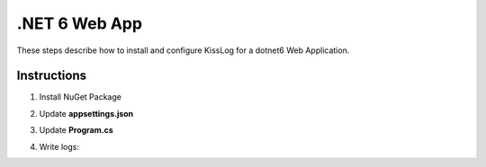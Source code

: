 .NET 6 Web App
====================

These steps describe how to install and configure KissLog for a dotnet6 Web Application.

Instructions
----------------------------------------------

1. Install NuGet Package

.. code-block:: none
    :caption: Package Manager Console

    PM> Install-Package KissLog.AspNetCore
   

2. Update **appsettings.json**

.. code-block:: javascript
    :caption: appsettings.json
    :emphasize-lines: 9-11

    {
        "Logging": {
            "LogLevel": {
                "Default": "Trace",
                "Microsoft": "Information"
            }
        },

        "KissLog.OrganizationId": "_OrganizationId_",
        "KissLog.ApplicationId": "_ApplicationId_",
        "KissLog.ApiUrl": "https://api.kisslog.net"
    }

3. Update **Program.cs**

.. code-block:: c#
    :caption: Program.cs
    :linenos:
    :emphasize-lines: 1-4,10-20,23,37-45

    using KissLog.AspNetCore;
    using KissLog.CloudListeners.Auth;
    using KissLog.CloudListeners.RequestLogsListener;
    using KissLog.Formatters;
    
    var builder = WebApplication.CreateBuilder(args);
    builder.Services.AddLogging(provider =>
    {
        provider
            .AddKissLog(options =>
            {
                options.Formatter = (FormatterArgs args) =>
                {
                    if (args.Exception == null)
                        return args.DefaultValue;

                    string exceptionStr = new ExceptionFormatter().Format(args.Exception, args.Logger);
                    return string.Join(Environment.NewLine, new[] { args.DefaultValue, exceptionStr });
                };
            });
    });

    builder.Services.AddHttpContextAccessor();
    builder.Services.AddRazorPages();
    builder.Services.AddControllers();

    var app = builder.Build();

    app.UseStaticFiles();
    app.UseRouting();
    app.UseAuthorization();
    app.MapRazorPages();
    app.MapControllerRoute(
        name: "default",
        pattern: "{controller=Home}/{action=Index}/{id?}");

    app.UseKissLogMiddleware(options => {
        options.Listeners.Add(new RequestLogsApiListener(new Application(
            builder.Configuration["KissLog.OrganizationId"],
            builder.Configuration["KissLog.ApplicationId"])
        )
        {
            ApiUrl = builder.Configuration["KissLog.ApiUrl"]
        });
    });

    app.Run();

4. Write logs:

.. code-block:: c#
    :caption: HomeController.cs
    :linenos:
    :emphasize-lines: 7,15

    using Microsoft.AspNetCore.Mvc;
    
    namespace dotnet_WebApplication.Controllers
    {
        public class HomeController : Controller
        {
            private readonly ILogger<HomeController> _logger;
            public HomeController(ILogger<HomeController> logger)
            {
                _logger = logger;
            }

            public IActionResult Index()
            {
                _logger.LogDebug("Hello world from dotnet 6!");

                return View();
            }
        }
    }

